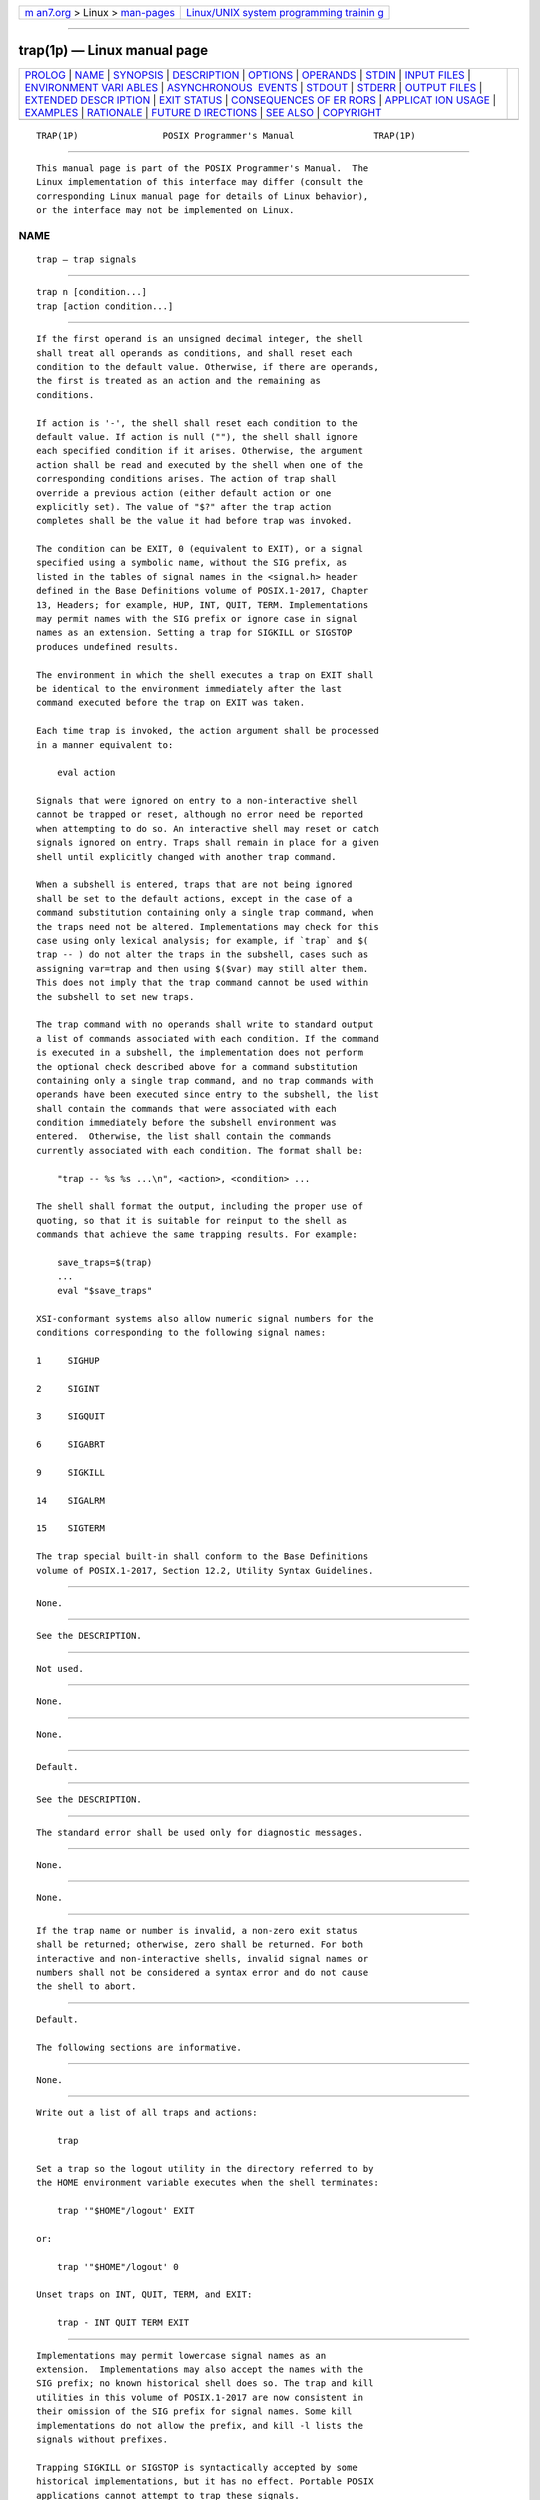 .. container:: page-top

.. container:: nav-bar

   +----------------------------------+----------------------------------+
   | `m                               | `Linux/UNIX system programming   |
   | an7.org <../../../index.html>`__ | trainin                          |
   | > Linux >                        | g <http://man7.org/training/>`__ |
   | `man-pages <../index.html>`__    |                                  |
   +----------------------------------+----------------------------------+

--------------

trap(1p) — Linux manual page
============================

+-----------------------------------+-----------------------------------+
| `PROLOG <#PROLOG>`__ \|           |                                   |
| `NAME <#NAME>`__ \|               |                                   |
| `SYNOPSIS <#SYNOPSIS>`__ \|       |                                   |
| `DESCRIPTION <#DESCRIPTION>`__ \| |                                   |
| `OPTIONS <#OPTIONS>`__ \|         |                                   |
| `OPERANDS <#OPERANDS>`__ \|       |                                   |
| `STDIN <#STDIN>`__ \|             |                                   |
| `INPUT FILES <#INPUT_FILES>`__ \| |                                   |
| `ENVIRONMENT VARI                 |                                   |
| ABLES <#ENVIRONMENT_VARIABLES>`__ |                                   |
| \|                                |                                   |
| `ASYNCHRONOUS                     |                                   |
|  EVENTS <#ASYNCHRONOUS_EVENTS>`__ |                                   |
| \| `STDOUT <#STDOUT>`__ \|        |                                   |
| `STDERR <#STDERR>`__ \|           |                                   |
| `OUTPUT FILES <#OUTPUT_FILES>`__  |                                   |
| \|                                |                                   |
| `EXTENDED DESCR                   |                                   |
| IPTION <#EXTENDED_DESCRIPTION>`__ |                                   |
| \| `EXIT STATUS <#EXIT_STATUS>`__ |                                   |
| \|                                |                                   |
| `CONSEQUENCES OF ER               |                                   |
| RORS <#CONSEQUENCES_OF_ERRORS>`__ |                                   |
| \|                                |                                   |
| `APPLICAT                         |                                   |
| ION USAGE <#APPLICATION_USAGE>`__ |                                   |
| \| `EXAMPLES <#EXAMPLES>`__ \|    |                                   |
| `RATIONALE <#RATIONALE>`__ \|     |                                   |
| `FUTURE D                         |                                   |
| IRECTIONS <#FUTURE_DIRECTIONS>`__ |                                   |
| \| `SEE ALSO <#SEE_ALSO>`__ \|    |                                   |
| `COPYRIGHT <#COPYRIGHT>`__        |                                   |
+-----------------------------------+-----------------------------------+
| .. container:: man-search-box     |                                   |
+-----------------------------------+-----------------------------------+

::

   TRAP(1P)                POSIX Programmer's Manual               TRAP(1P)


-----------------------------------------------------

::

          This manual page is part of the POSIX Programmer's Manual.  The
          Linux implementation of this interface may differ (consult the
          corresponding Linux manual page for details of Linux behavior),
          or the interface may not be implemented on Linux.

NAME
-------------------------------------------------

::

          trap — trap signals


---------------------------------------------------------

::

          trap n [condition...]
          trap [action condition...]


---------------------------------------------------------------

::

          If the first operand is an unsigned decimal integer, the shell
          shall treat all operands as conditions, and shall reset each
          condition to the default value. Otherwise, if there are operands,
          the first is treated as an action and the remaining as
          conditions.

          If action is '-', the shell shall reset each condition to the
          default value. If action is null (""), the shell shall ignore
          each specified condition if it arises. Otherwise, the argument
          action shall be read and executed by the shell when one of the
          corresponding conditions arises. The action of trap shall
          override a previous action (either default action or one
          explicitly set). The value of "$?" after the trap action
          completes shall be the value it had before trap was invoked.

          The condition can be EXIT, 0 (equivalent to EXIT), or a signal
          specified using a symbolic name, without the SIG prefix, as
          listed in the tables of signal names in the <signal.h> header
          defined in the Base Definitions volume of POSIX.1‐2017, Chapter
          13, Headers; for example, HUP, INT, QUIT, TERM. Implementations
          may permit names with the SIG prefix or ignore case in signal
          names as an extension. Setting a trap for SIGKILL or SIGSTOP
          produces undefined results.

          The environment in which the shell executes a trap on EXIT shall
          be identical to the environment immediately after the last
          command executed before the trap on EXIT was taken.

          Each time trap is invoked, the action argument shall be processed
          in a manner equivalent to:

              eval action

          Signals that were ignored on entry to a non-interactive shell
          cannot be trapped or reset, although no error need be reported
          when attempting to do so. An interactive shell may reset or catch
          signals ignored on entry. Traps shall remain in place for a given
          shell until explicitly changed with another trap command.

          When a subshell is entered, traps that are not being ignored
          shall be set to the default actions, except in the case of a
          command substitution containing only a single trap command, when
          the traps need not be altered. Implementations may check for this
          case using only lexical analysis; for example, if `trap` and $(
          trap -- ) do not alter the traps in the subshell, cases such as
          assigning var=trap and then using $($var) may still alter them.
          This does not imply that the trap command cannot be used within
          the subshell to set new traps.

          The trap command with no operands shall write to standard output
          a list of commands associated with each condition. If the command
          is executed in a subshell, the implementation does not perform
          the optional check described above for a command substitution
          containing only a single trap command, and no trap commands with
          operands have been executed since entry to the subshell, the list
          shall contain the commands that were associated with each
          condition immediately before the subshell environment was
          entered.  Otherwise, the list shall contain the commands
          currently associated with each condition. The format shall be:

              "trap -- %s %s ...\n", <action>, <condition> ...

          The shell shall format the output, including the proper use of
          quoting, so that it is suitable for reinput to the shell as
          commands that achieve the same trapping results. For example:

              save_traps=$(trap)
              ...
              eval "$save_traps"

          XSI-conformant systems also allow numeric signal numbers for the
          conditions corresponding to the following signal names:

          1     SIGHUP

          2     SIGINT

          3     SIGQUIT

          6     SIGABRT

          9     SIGKILL

          14    SIGALRM

          15    SIGTERM

          The trap special built-in shall conform to the Base Definitions
          volume of POSIX.1‐2017, Section 12.2, Utility Syntax Guidelines.


-------------------------------------------------------

::

          None.


---------------------------------------------------------

::

          See the DESCRIPTION.


---------------------------------------------------

::

          Not used.


---------------------------------------------------------------

::

          None.


-----------------------------------------------------------------------------------

::

          None.


-------------------------------------------------------------------------------

::

          Default.


-----------------------------------------------------

::

          See the DESCRIPTION.


-----------------------------------------------------

::

          The standard error shall be used only for diagnostic messages.


-----------------------------------------------------------------

::

          None.


---------------------------------------------------------------------------------

::

          None.


---------------------------------------------------------------

::

          If the trap name or number is invalid, a non-zero exit status
          shall be returned; otherwise, zero shall be returned. For both
          interactive and non-interactive shells, invalid signal names or
          numbers shall not be considered a syntax error and do not cause
          the shell to abort.


-------------------------------------------------------------------------------------

::

          Default.

          The following sections are informative.


---------------------------------------------------------------------------

::

          None.


---------------------------------------------------------

::

          Write out a list of all traps and actions:

              trap

          Set a trap so the logout utility in the directory referred to by
          the HOME environment variable executes when the shell terminates:

              trap '"$HOME"/logout' EXIT

          or:

              trap '"$HOME"/logout' 0

          Unset traps on INT, QUIT, TERM, and EXIT:

              trap - INT QUIT TERM EXIT


-----------------------------------------------------------

::

          Implementations may permit lowercase signal names as an
          extension.  Implementations may also accept the names with the
          SIG prefix; no known historical shell does so. The trap and kill
          utilities in this volume of POSIX.1‐2017 are now consistent in
          their omission of the SIG prefix for signal names. Some kill
          implementations do not allow the prefix, and kill -l lists the
          signals without prefixes.

          Trapping SIGKILL or SIGSTOP is syntactically accepted by some
          historical implementations, but it has no effect. Portable POSIX
          applications cannot attempt to trap these signals.

          The output format is not historical practice. Since the output of
          historical trap commands is not portable (because numeric signal
          values are not portable) and had to change to become so, an
          opportunity was taken to format the output in a way that a shell
          script could use to save and then later reuse a trap if it
          wanted.

          The KornShell uses an ERR trap that is triggered whenever set -e
          would cause an exit. This is allowable as an extension, but was
          not mandated, as other shells have not used it.

          The text about the environment for the EXIT trap invalidates the
          behavior of some historical versions of interactive shells which,
          for example, close the standard input before executing a trap on
          0. For example, in some historical interactive shell sessions the
          following trap on 0 would always print "--":

              trap 'read foo; echo "-$foo-"' 0

          The command:

              trap 'eval " $cmd"' 0

          causes the contents of the shell variable cmd to be executed as a
          command when the shell exits. Using:

              trap '$cmd' 0

          does not work correctly if cmd contains any special characters
          such as quoting or redirections. Using:

              trap " $cmd" 0

          also works (the leading <space> character protects against
          unlikely cases where cmd is a decimal integer or begins with
          '-'), but it expands the cmd variable when the trap command is
          executed, not when the exit action is executed.


---------------------------------------------------------------------------

::

          None.


---------------------------------------------------------

::

          Section 2.14, Special Built-In Utilities

          The Base Definitions volume of POSIX.1‐2017, Section 12.2,
          Utility Syntax Guidelines, signal.h(0p)


-----------------------------------------------------------

::

          Portions of this text are reprinted and reproduced in electronic
          form from IEEE Std 1003.1-2017, Standard for Information
          Technology -- Portable Operating System Interface (POSIX), The
          Open Group Base Specifications Issue 7, 2018 Edition, Copyright
          (C) 2018 by the Institute of Electrical and Electronics
          Engineers, Inc and The Open Group.  In the event of any
          discrepancy between this version and the original IEEE and The
          Open Group Standard, the original IEEE and The Open Group
          Standard is the referee document. The original Standard can be
          obtained online at http://www.opengroup.org/unix/online.html .

          Any typographical or formatting errors that appear in this page
          are most likely to have been introduced during the conversion of
          the source files to man page format. To report such errors, see
          https://www.kernel.org/doc/man-pages/reporting_bugs.html .

   IEEE/The Open Group               2017                          TRAP(1P)

--------------

Pages that refer to this page: `sh(1p) <../man1/sh.1p.html>`__

--------------

--------------

.. container:: footer

   +-----------------------+-----------------------+-----------------------+
   | HTML rendering        |                       | |Cover of TLPI|       |
   | created 2021-08-27 by |                       |                       |
   | `Michael              |                       |                       |
   | Ker                   |                       |                       |
   | risk <https://man7.or |                       |                       |
   | g/mtk/index.html>`__, |                       |                       |
   | author of `The Linux  |                       |                       |
   | Programming           |                       |                       |
   | Interface <https:     |                       |                       |
   | //man7.org/tlpi/>`__, |                       |                       |
   | maintainer of the     |                       |                       |
   | `Linux man-pages      |                       |                       |
   | project <             |                       |                       |
   | https://www.kernel.or |                       |                       |
   | g/doc/man-pages/>`__. |                       |                       |
   |                       |                       |                       |
   | For details of        |                       |                       |
   | in-depth **Linux/UNIX |                       |                       |
   | system programming    |                       |                       |
   | training courses**    |                       |                       |
   | that I teach, look    |                       |                       |
   | `here <https://ma     |                       |                       |
   | n7.org/training/>`__. |                       |                       |
   |                       |                       |                       |
   | Hosting by `jambit    |                       |                       |
   | GmbH                  |                       |                       |
   | <https://www.jambit.c |                       |                       |
   | om/index_en.html>`__. |                       |                       |
   +-----------------------+-----------------------+-----------------------+

--------------

.. container:: statcounter

   |Web Analytics Made Easy - StatCounter|

.. |Cover of TLPI| image:: https://man7.org/tlpi/cover/TLPI-front-cover-vsmall.png
   :target: https://man7.org/tlpi/
.. |Web Analytics Made Easy - StatCounter| image:: https://c.statcounter.com/7422636/0/9b6714ff/1/
   :class: statcounter
   :target: https://statcounter.com/
